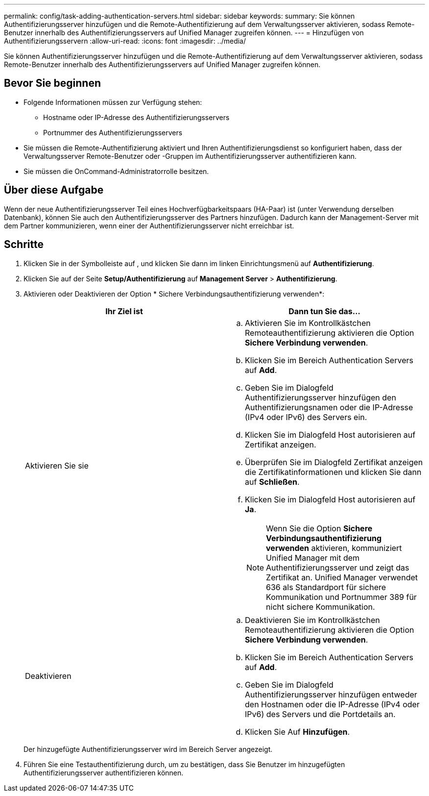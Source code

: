 ---
permalink: config/task-adding-authentication-servers.html 
sidebar: sidebar 
keywords:  
summary: Sie können Authentifizierungsserver hinzufügen und die Remote-Authentifizierung auf dem Verwaltungsserver aktivieren, sodass Remote-Benutzer innerhalb des Authentifizierungsservers auf Unified Manager zugreifen können. 
---
= Hinzufügen von Authentifizierungsservern
:allow-uri-read: 
:icons: font
:imagesdir: ../media/


[role="lead"]
Sie können Authentifizierungsserver hinzufügen und die Remote-Authentifizierung auf dem Verwaltungsserver aktivieren, sodass Remote-Benutzer innerhalb des Authentifizierungsservers auf Unified Manager zugreifen können.



== Bevor Sie beginnen

* Folgende Informationen müssen zur Verfügung stehen:
+
** Hostname oder IP-Adresse des Authentifizierungsservers
** Portnummer des Authentifizierungsservers


* Sie müssen die Remote-Authentifizierung aktiviert und Ihren Authentifizierungsdienst so konfiguriert haben, dass der Verwaltungsserver Remote-Benutzer oder -Gruppen im Authentifizierungsserver authentifizieren kann.
* Sie müssen die OnCommand-Administratorrolle besitzen.




== Über diese Aufgabe

Wenn der neue Authentifizierungsserver Teil eines Hochverfügbarkeitspaars (HA-Paar) ist (unter Verwendung derselben Datenbank), können Sie auch den Authentifizierungsserver des Partners hinzufügen. Dadurch kann der Management-Server mit dem Partner kommunizieren, wenn einer der Authentifizierungsserver nicht erreichbar ist.



== Schritte

. Klicken Sie in der Symbolleiste auf *image:../media/clusterpage-settings-icon.gif[""]*, und klicken Sie dann im linken Einrichtungsmenü auf *Authentifizierung*.
. Klicken Sie auf der Seite *Setup/Authentifizierung* auf *Management Server* > *Authentifizierung*.
. Aktivieren oder Deaktivieren der Option * Sichere Verbindungsauthentifizierung verwenden*:
+
|===
| Ihr Ziel ist | Dann tun Sie das... 


 a| 
Aktivieren Sie sie
 a| 
.. Aktivieren Sie im Kontrollkästchen Remoteauthentifizierung aktivieren die Option *Sichere Verbindung verwenden*.
.. Klicken Sie im Bereich Authentication Servers auf *Add*.
.. Geben Sie im Dialogfeld Authentifizierungsserver hinzufügen den Authentifizierungsnamen oder die IP-Adresse (IPv4 oder IPv6) des Servers ein.
.. Klicken Sie im Dialogfeld Host autorisieren auf Zertifikat anzeigen.
.. Überprüfen Sie im Dialogfeld Zertifikat anzeigen die Zertifikatinformationen und klicken Sie dann auf *Schließen*.
.. Klicken Sie im Dialogfeld Host autorisieren auf *Ja*.
+
[NOTE]
====
Wenn Sie die Option *Sichere Verbindungsauthentifizierung verwenden* aktivieren, kommuniziert Unified Manager mit dem Authentifizierungsserver und zeigt das Zertifikat an. Unified Manager verwendet 636 als Standardport für sichere Kommunikation und Portnummer 389 für nicht sichere Kommunikation.

====




 a| 
Deaktivieren
 a| 
.. Deaktivieren Sie im Kontrollkästchen Remoteauthentifizierung aktivieren die Option *Sichere Verbindung verwenden*.
.. Klicken Sie im Bereich Authentication Servers auf *Add*.
.. Geben Sie im Dialogfeld Authentifizierungsserver hinzufügen entweder den Hostnamen oder die IP-Adresse (IPv4 oder IPv6) des Servers und die Portdetails an.
.. Klicken Sie Auf *Hinzufügen*.


|===
+
Der hinzugefügte Authentifizierungsserver wird im Bereich Server angezeigt.

. Führen Sie eine Testauthentifizierung durch, um zu bestätigen, dass Sie Benutzer im hinzugefügten Authentifizierungsserver authentifizieren können.


